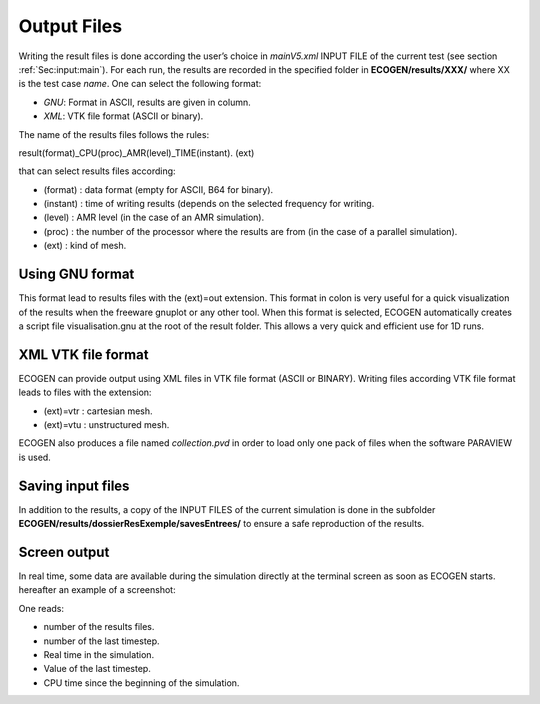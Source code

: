 .. _Sec:IO:output:

Output Files
============

Writing the result files is done according the user’s choice in *mainV5.xml* INPUT FILE of the current test (see section :ref:`Sec:input:main`). For each run, the results are recorded in the specified folder in **ECOGEN/results/XXX/** where XX is the test case *name*.
One can select the following format: 

- *GNU*: Format in ASCII, results are given in column.
- *XML*: VTK file format (ASCII or binary).

The name of the results files follows the rules:

result(format)_CPU(proc)_AMR(level)_TIME(instant). (ext)

that can select results files according:

- (format)	: data format (empty for ASCII, B64 for binary).
- (instant)	: time of writing results (depends on the selected frequency for writing.
- (level) 	: AMR level (in the case of an AMR simulation).
- (proc) 	: the number of the processor where the results are from (in the case of a parallel simulation).
- (ext) 	: kind of mesh.

Using GNU format
----------------
This format lead to results files with the (ext)=out extension. This format in colon is very useful for a quick visualization of the results when the freeware gnuplot  or any other tool. When this format is selected, ECOGEN automatically creates a script file visualisation.gnu at the root of the result folder. This allows a very quick and efficient use for 1D runs.

XML VTK file format
-------------------
ECOGEN can provide output using XML files in VTK file format (ASCII or BINARY). Writing files according VTK file format leads to files with the extension:

- (ext)=vtr	: cartesian mesh.
- (ext)=vtu	: unstructured mesh.

ECOGEN also produces a file named *collection.pvd* in order to load only one pack of files when the software PARAVIEW is used.

Saving input files
------------------
In addition to the results, a copy of the INPUT FILES of the current simulation is done in the subfolder **ECOGEN/results/dossierResExemple/savesEntrees/** to ensure a safe reproduction of the results. 

Screen output
-------------
In real time, some data are available during the simulation directly at the terminal screen as soon as ECOGEN starts. hereafter an example of a screenshot:
 
One reads:

- number of the results files.
- number of the last timestep.
- Real time in the simulation.
- Value of the last timestep.
- CPU time since the beginning of the simulation.
